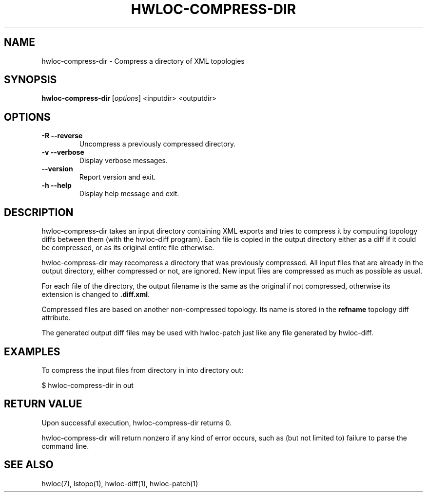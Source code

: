 .\" -*- nroff -*-
.\" Copyright © 2013-2021 Inria.  All rights reserved.
.\" See COPYING in top-level directory.
.TH HWLOC-COMPRESS-DIR "1" "Dec 04, 2023" "2.10.0" "hwloc"
.SH NAME
hwloc-compress-dir \- Compress a directory of XML topologies
.
.\" **************************
.\"    Synopsis Section
.\" **************************
.SH SYNOPSIS
.B hwloc-compress-dir
[\fIoptions\fR]
<inputdir>
<outputdir>
\fR
.
.\" **************************
.\"    Options Section
.\" **************************
.SH OPTIONS
.TP
\fB\-R \-\-reverse\fR
Uncompress a previously compressed directory.
.TP
\fB\-v \-\-verbose\fR
Display verbose messages.
.TP
\fB\-\-version\fR
Report version and exit.
.TP
\fB\-h\fR \fB\-\-help\fR
Display help message and exit.
.
.\" **************************
.\"    Description Section
.\" **************************
.SH DESCRIPTION
.
hwloc-compress-dir takes an input directory containing XML exports
and tries to compress it by computing topology diffs between them
(with the hwloc-diff program).
Each file is copied in the output directory either as a diff if it
could be compressed, or as its original entire file otherwise.
.
.PP
hwloc-compress-dir may recompress a directory that was previously
compressed. All input files that are already in the output directory,
either compressed or not, are ignored. New input files are compressed
as much as possible as usual.
.
.PP
For each file of the directory, the output filename is
the same as the original if not compressed,
otherwise its extension is changed to \fB.diff.xml\fR.
.
.PP
Compressed files are based on another non-compressed topology.
Its name is stored in the \fBrefname\fR topology diff attribute.
.
.PP
The generated output diff files may be used with hwloc-patch
just like any file generated by hwloc-diff.
.
.\" **************************
.\"    Examples Section
.\" **************************
.SH EXAMPLES
.PP
To compress the input files from directory in into directory out:

    $ hwloc-compress-dir in out
.
.\" **************************
.\"    Return value section
.\" **************************
.SH RETURN VALUE
Upon successful execution, hwloc-compress-dir returns 0.
.
.PP
hwloc-compress-dir will return nonzero if any kind of error occurs,
such as (but not limited to) failure to parse the command line.
.
.\" **************************
.\"    See also section
.\" **************************
.SH SEE ALSO
.
.ft R
hwloc(7), lstopo(1), hwloc-diff(1), hwloc-patch(1)
.sp
